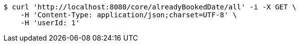 [source,bash]
----
$ curl 'http://localhost:8080/core/alreadyBookedDate/all' -i -X GET \
    -H 'Content-Type: application/json;charset=UTF-8' \
    -H 'userId: 1'
----